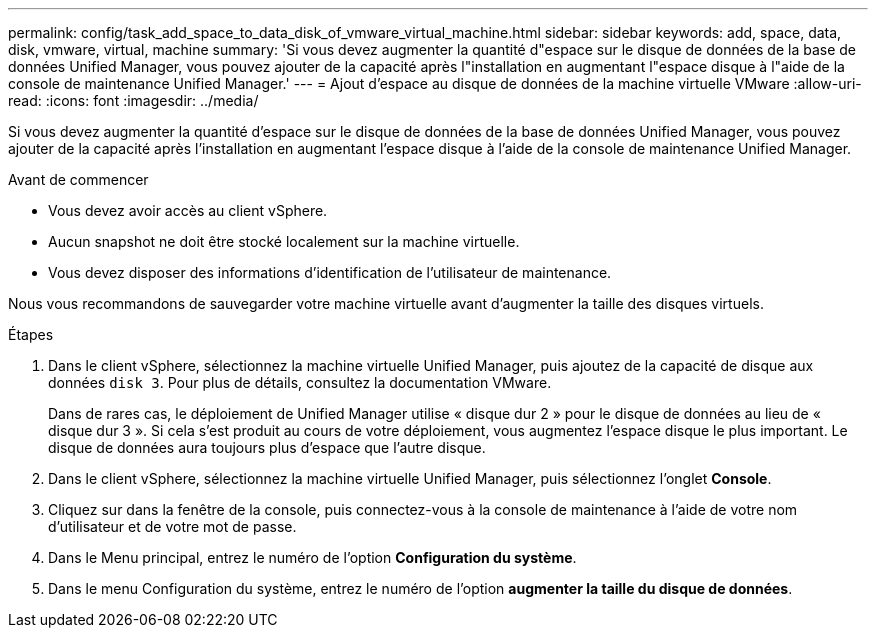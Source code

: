 ---
permalink: config/task_add_space_to_data_disk_of_vmware_virtual_machine.html 
sidebar: sidebar 
keywords: add, space, data, disk, vmware, virtual, machine 
summary: 'Si vous devez augmenter la quantité d"espace sur le disque de données de la base de données Unified Manager, vous pouvez ajouter de la capacité après l"installation en augmentant l"espace disque à l"aide de la console de maintenance Unified Manager.' 
---
= Ajout d'espace au disque de données de la machine virtuelle VMware
:allow-uri-read: 
:icons: font
:imagesdir: ../media/


[role="lead"]
Si vous devez augmenter la quantité d'espace sur le disque de données de la base de données Unified Manager, vous pouvez ajouter de la capacité après l'installation en augmentant l'espace disque à l'aide de la console de maintenance Unified Manager.

.Avant de commencer
* Vous devez avoir accès au client vSphere.
* Aucun snapshot ne doit être stocké localement sur la machine virtuelle.
* Vous devez disposer des informations d'identification de l'utilisateur de maintenance.


Nous vous recommandons de sauvegarder votre machine virtuelle avant d'augmenter la taille des disques virtuels.

.Étapes
. Dans le client vSphere, sélectionnez la machine virtuelle Unified Manager, puis ajoutez de la capacité de disque aux données `disk 3`. Pour plus de détails, consultez la documentation VMware.
+
Dans de rares cas, le déploiement de Unified Manager utilise « disque dur 2 » pour le disque de données au lieu de « disque dur 3 ». Si cela s'est produit au cours de votre déploiement, vous augmentez l'espace disque le plus important. Le disque de données aura toujours plus d'espace que l'autre disque.

. Dans le client vSphere, sélectionnez la machine virtuelle Unified Manager, puis sélectionnez l'onglet *Console*.
. Cliquez sur dans la fenêtre de la console, puis connectez-vous à la console de maintenance à l'aide de votre nom d'utilisateur et de votre mot de passe.
. Dans le Menu principal, entrez le numéro de l'option *Configuration du système*.
. Dans le menu Configuration du système, entrez le numéro de l'option *augmenter la taille du disque de données*.

